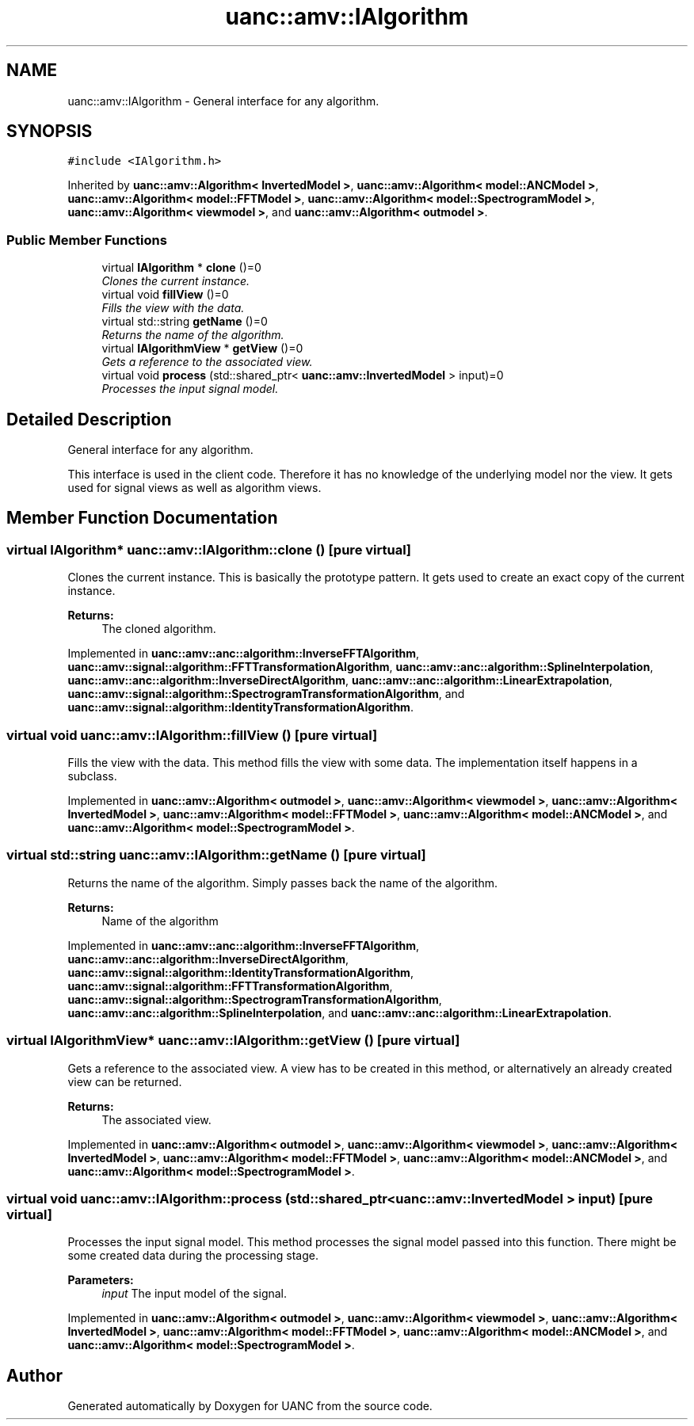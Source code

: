 .TH "uanc::amv::IAlgorithm" 3 "Fri Mar 24 2017" "Version 0.1" "UANC" \" -*- nroff -*-
.ad l
.nh
.SH NAME
uanc::amv::IAlgorithm \- General interface for any algorithm\&.  

.SH SYNOPSIS
.br
.PP
.PP
\fC#include <IAlgorithm\&.h>\fP
.PP
Inherited by \fBuanc::amv::Algorithm< InvertedModel >\fP, \fBuanc::amv::Algorithm< model::ANCModel >\fP, \fBuanc::amv::Algorithm< model::FFTModel >\fP, \fBuanc::amv::Algorithm< model::SpectrogramModel >\fP, \fBuanc::amv::Algorithm< viewmodel >\fP, and \fBuanc::amv::Algorithm< outmodel >\fP\&.
.SS "Public Member Functions"

.in +1c
.ti -1c
.RI "virtual \fBIAlgorithm\fP * \fBclone\fP ()=0"
.br
.RI "\fIClones the current instance\&. \fP"
.ti -1c
.RI "virtual void \fBfillView\fP ()=0"
.br
.RI "\fIFills the view with the data\&. \fP"
.ti -1c
.RI "virtual std::string \fBgetName\fP ()=0"
.br
.RI "\fIReturns the name of the algorithm\&. \fP"
.ti -1c
.RI "virtual \fBIAlgorithmView\fP * \fBgetView\fP ()=0"
.br
.RI "\fIGets a reference to the associated view\&. \fP"
.ti -1c
.RI "virtual void \fBprocess\fP (std::shared_ptr< \fBuanc::amv::InvertedModel\fP > input)=0"
.br
.RI "\fIProcesses the input signal model\&. \fP"
.in -1c
.SH "Detailed Description"
.PP 
General interface for any algorithm\&. 

This interface is used in the client code\&. Therefore it has no knowledge of the underlying model nor the view\&. It gets used for signal views as well as algorithm views\&. 
.SH "Member Function Documentation"
.PP 
.SS "virtual \fBIAlgorithm\fP* uanc::amv::IAlgorithm::clone ()\fC [pure virtual]\fP"

.PP
Clones the current instance\&. This is basically the prototype pattern\&. It gets used to create an exact copy of the current instance\&.
.PP
\fBReturns:\fP
.RS 4
The cloned algorithm\&. 
.RE
.PP

.PP
Implemented in \fBuanc::amv::anc::algorithm::InverseFFTAlgorithm\fP, \fBuanc::amv::signal::algorithm::FFTTransformationAlgorithm\fP, \fBuanc::amv::anc::algorithm::SplineInterpolation\fP, \fBuanc::amv::anc::algorithm::InverseDirectAlgorithm\fP, \fBuanc::amv::anc::algorithm::LinearExtrapolation\fP, \fBuanc::amv::signal::algorithm::SpectrogramTransformationAlgorithm\fP, and \fBuanc::amv::signal::algorithm::IdentityTransformationAlgorithm\fP\&.
.SS "virtual void uanc::amv::IAlgorithm::fillView ()\fC [pure virtual]\fP"

.PP
Fills the view with the data\&. This method fills the view with some data\&. The implementation itself happens in a subclass\&. 
.PP
Implemented in \fBuanc::amv::Algorithm< outmodel >\fP, \fBuanc::amv::Algorithm< viewmodel >\fP, \fBuanc::amv::Algorithm< InvertedModel >\fP, \fBuanc::amv::Algorithm< model::FFTModel >\fP, \fBuanc::amv::Algorithm< model::ANCModel >\fP, and \fBuanc::amv::Algorithm< model::SpectrogramModel >\fP\&.
.SS "virtual std::string uanc::amv::IAlgorithm::getName ()\fC [pure virtual]\fP"

.PP
Returns the name of the algorithm\&. Simply passes back the name of the algorithm\&.
.PP
\fBReturns:\fP
.RS 4
Name of the algorithm 
.RE
.PP

.PP
Implemented in \fBuanc::amv::anc::algorithm::InverseFFTAlgorithm\fP, \fBuanc::amv::anc::algorithm::InverseDirectAlgorithm\fP, \fBuanc::amv::signal::algorithm::IdentityTransformationAlgorithm\fP, \fBuanc::amv::signal::algorithm::FFTTransformationAlgorithm\fP, \fBuanc::amv::signal::algorithm::SpectrogramTransformationAlgorithm\fP, \fBuanc::amv::anc::algorithm::SplineInterpolation\fP, and \fBuanc::amv::anc::algorithm::LinearExtrapolation\fP\&.
.SS "virtual \fBIAlgorithmView\fP* uanc::amv::IAlgorithm::getView ()\fC [pure virtual]\fP"

.PP
Gets a reference to the associated view\&. A view has to be created in this method, or alternatively an already created view can be returned\&.
.PP
\fBReturns:\fP
.RS 4
The associated view\&. 
.RE
.PP

.PP
Implemented in \fBuanc::amv::Algorithm< outmodel >\fP, \fBuanc::amv::Algorithm< viewmodel >\fP, \fBuanc::amv::Algorithm< InvertedModel >\fP, \fBuanc::amv::Algorithm< model::FFTModel >\fP, \fBuanc::amv::Algorithm< model::ANCModel >\fP, and \fBuanc::amv::Algorithm< model::SpectrogramModel >\fP\&.
.SS "virtual void uanc::amv::IAlgorithm::process (std::shared_ptr< \fBuanc::amv::InvertedModel\fP > input)\fC [pure virtual]\fP"

.PP
Processes the input signal model\&. This method processes the signal model passed into this function\&. There might be some created data during the processing stage\&.
.PP
\fBParameters:\fP
.RS 4
\fIinput\fP The input model of the signal\&. 
.RE
.PP

.PP
Implemented in \fBuanc::amv::Algorithm< outmodel >\fP, \fBuanc::amv::Algorithm< viewmodel >\fP, \fBuanc::amv::Algorithm< InvertedModel >\fP, \fBuanc::amv::Algorithm< model::FFTModel >\fP, \fBuanc::amv::Algorithm< model::ANCModel >\fP, and \fBuanc::amv::Algorithm< model::SpectrogramModel >\fP\&.

.SH "Author"
.PP 
Generated automatically by Doxygen for UANC from the source code\&.
